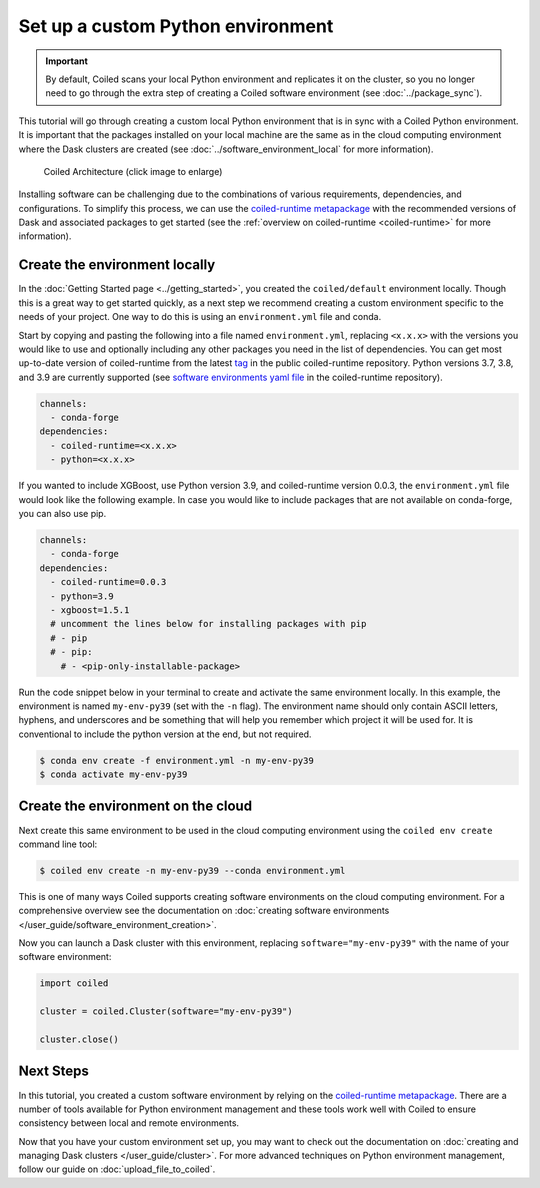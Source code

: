 ==================================
Set up a custom Python environment
==================================

.. important::

    By default, Coiled scans your local Python environment and replicates it on the cluster, so you no longer need to go through the extra step of creating a Coiled software environment (see :doc:`../package_sync`).

This tutorial will go through creating a custom local Python environment that is in sync with a Coiled Python environment. It is important that the packages installed on your local machine are the same as in the cloud computing environment where the Dask clusters are created (see :doc:`../software_environment_local` for more information).

.. figure:: ../images/coiled-architecture.png
   :width: 100%
   :alt: Coiled Architecture

   Coiled Architecture (click image to enlarge)

Installing software can be challenging due to the combinations of various requirements, dependencies, and configurations. To simplify this process, we can use the `coiled-runtime metapackage <https://github.com/coiled/coiled-runtime>`_ with the recommended versions of Dask and associated packages to get started (see the :ref:`overview on coiled-runtime <coiled-runtime>` for more information).

Create the environment locally
------------------------------

In the :doc:`Getting Started page <../getting_started>`, you created the ``coiled/default`` environment locally. Though this is a great way to get started quickly, as a next step we recommend creating a custom environment specific to the needs of your project. One way to do this is using an ``environment.yml`` file and conda.

Start by copying and pasting the following into a file named ``environment.yml``, replacing ``<x.x.x>`` with the versions you would like to use and optionally including any other packages you need in the list of dependencies. You can get most up-to-date version of coiled-runtime from the latest `tag <https://github.com/coiled/coiled-runtime/tags>`_ in the public coiled-runtime repository. Python versions 3.7, 3.8, and 3.9 are currently supported (see `software environments yaml file <https://github.com/coiled/coiled-runtime/blob/304ae9db862e23d38f17d73ce7a3f7ca965eeff2/.github/workflows/software-environments.yml#L16>`_ in the coiled-runtime repository).

.. code:: yaml

    channels:
      - conda-forge
    dependencies:
      - coiled-runtime=<x.x.x>
      - python=<x.x.x>

If you wanted to include XGBoost, use Python version 3.9, and coiled-runtime version 0.0.3, the ``environment.yml`` file would look like the following example. In case you would like to include packages that are not available on conda-forge, you can also use pip.

.. code:: yaml

    channels:
      - conda-forge
    dependencies:
      - coiled-runtime=0.0.3
      - python=3.9
      - xgboost=1.5.1
      # uncomment the lines below for installing packages with pip
      # - pip
      # - pip:
        # - <pip-only-installable-package>

Run the code snippet below in your terminal to create and activate the same environment locally. In this example, the environment is named ``my-env-py39`` (set with the ``-n`` flag). The environment name should only contain ASCII letters, hyphens, and underscores and be something that will help you remember which project it will be used for. It is conventional to include the python version at the end, but not required.

.. code:: bash

    $ conda env create -f environment.yml -n my-env-py39
    $ conda activate my-env-py39

Create the environment on the cloud
-----------------------------------

Next create this same environment to be used in the cloud computing environment using the ``coiled env create`` command line tool:

.. code:: bash

    $ coiled env create -n my-env-py39 --conda environment.yml

This is one of many ways Coiled supports creating software environments on the cloud computing environment. For a comprehensive overview see the documentation on :doc:`creating software environments </user_guide/software_environment_creation>`.

Now you can launch a Dask cluster with this environment, replacing ``software="my-env-py39"`` with the name of your software environment:

.. code:: python

    import coiled

    cluster = coiled.Cluster(software="my-env-py39")

    cluster.close()


Next Steps
----------

In this tutorial, you created a custom software environment by relying on the `coiled-runtime metapackage <https://github.com/coiled/coiled-runtime>`_. There are a number of tools available for Python environment management and these tools work well with Coiled to ensure consistency between local and remote environments.

Now that you have your custom environment set up, you may want to check out the documentation on :doc:`creating and managing Dask clusters </user_guide/cluster>`. For more advanced techniques on Python environment management, follow our guide on :doc:`upload_file_to_coiled`.
